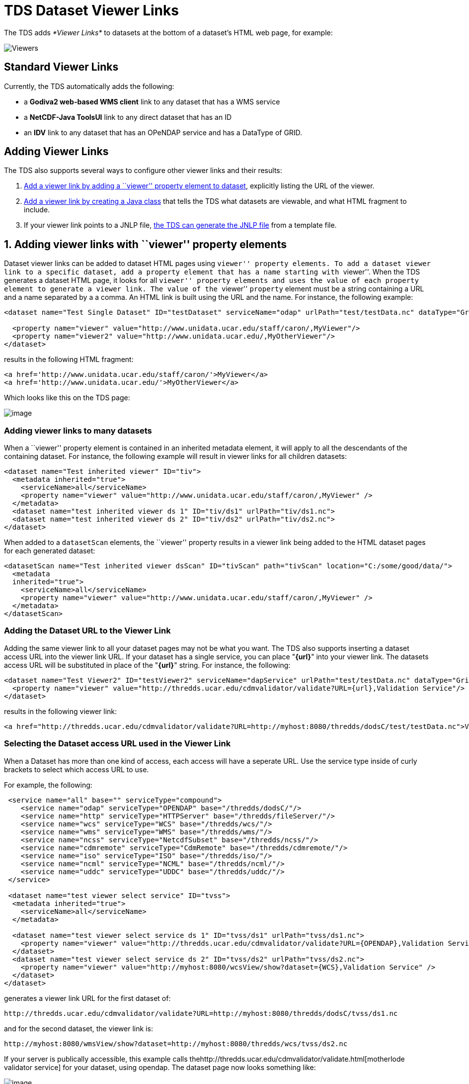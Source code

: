 :source-highlighter: coderay
[[threddsDocs]]


= TDS Dataset Viewer Links

The TDS adds _*Viewer Links*_ to datasets at the bottom of a dataset’s
HTML web page, for example:

image:images/StandardViewers.png[Viewers]

== Standard Viewer Links

Currently, the TDS automatically adds the following:

* a *Godiva2 web-based WMS client* link to any dataset that has a WMS
service
* a *NetCDF-Java ToolsUI* link to any direct dataset that has an ID
* an *IDV* link to any dataset that has an OPeNDAP service and has a
DataType of GRID.

== Adding Viewer Links

The TDS also supports several ways to configure other viewer links and
their results:

1.  link:#Adding_a_viewer_link_with_a_viewer[Add a viewer link by adding
a ``viewer'' property element to dataset], explicitly listing the URL of
the viewer.
2.  link:#Create_a_Viewer_implementation_Java[Add a viewer link by
creating a Java class] that tells the TDS what datasets are viewable,
and what HTML fragment to include.
3.  If your viewer link points to a JNLP file,
link:#Returning_a_JNLP_file_[the TDS can generate the JNLP file] from a
template file.

== 1. Adding viewer links with ``viewer'' property elements

Dataset viewer links can be added to dataset HTML pages using ``viewer''
property elements. To add a dataset viewer link to a specific dataset,
add a `property` element that has a name starting with ``viewer''. When
the TDS generates a dataset HTML page, it looks for all ``viewer''
property elements and uses the value of each property element to
generate a viewer link. The value of the ``viewer'' `property` element
must be a string containing a URL and a name separated by a a comma. An
HTML link is built using the URL and the name. For instance, the
following example:

-------------------------------------------------------------------------------------------------------------------
<dataset name="Test Single Dataset" ID="testDataset" serviceName="odap" urlPath="test/testData.nc" dataType="Grid">

  <property name="viewer" value="http://www.unidata.ucar.edu/staff/caron/,MyViewer"/>
  <property name="viewer2" value="http://www.unidata.ucar.edu/,MyOtherViewer"/>
</dataset>
-------------------------------------------------------------------------------------------------------------------

results in the following HTML fragment:

---------------------------------------------------------------
<a href='http://www.unidata.ucar.edu/staff/caron/'>MyViewer</a>
<a href='http://www.unidata.ucar.edu/'>MyOtherViewer</a>
---------------------------------------------------------------

Which looks like this on the TDS page:

image:images/AddViewers.png[image]

=== Adding viewer links to many datasets

When a ``viewer'' property element is contained in an inherited metadata
element, it will apply to all the descendants of the containing dataset.
For instance, the following example will result in viewer links for all
children datasets:

----------------------------------------------------------------------------------------
<dataset name="Test inherited viewer" ID="tiv">
  <metadata inherited="true">
    <serviceName>all</serviceName>
    <property name="viewer" value="http://www.unidata.ucar.edu/staff/caron/,MyViewer" />
  </metadata>
  <dataset name="test inherited viewer ds 1" ID="tiv/ds1" urlPath="tiv/ds1.nc">
  <dataset name="test inherited viewer ds 2" ID="tiv/ds2" urlPath="tiv/ds2.nc">
</dataset>
----------------------------------------------------------------------------------------

When added to a `datasetScan` elements, the ``viewer'' property results
in a viewer link being added to the HTML dataset pages for each
generated dataset:

-----------------------------------------------------------------------------------------------------------
<datasetScan name="Test inherited viewer dsScan" ID="tivScan" path="tivScan" location="C:/some/good/data/">
  <metadata
  inherited="true">
    <serviceName>all</serviceName>
    <property name="viewer" value="http://www.unidata.ucar.edu/staff/caron/,MyViewer" />
  </metadata>
</datasetScan>
-----------------------------------------------------------------------------------------------------------

=== Adding the Dataset URL to the Viewer Link

Adding the same viewer link to all your dataset pages may not be what
you want. The TDS also supports inserting a dataset access URL into the
viewer link URL. If your dataset has a single service, you can place
"**\{url}**" into your viewer link. The datasets access URL will be
substituted in place of the "**\{url}**" string. For instance, the
following:

----------------------------------------------------------------------------------------------------------------------
<dataset name="Test Viewer2" ID="testViewer2" serviceName="dapService" urlPath="test/testData.nc" dataType="Grid"
  <property name="viewer" value="http://thredds.ucar.edu/cdmvalidator/validate?URL={url},Validation Service"/>
</dataset>
----------------------------------------------------------------------------------------------------------------------

results in the following viewer link:

--------------------------------------------------------------------------------------------------------------------------------------------
<a href="http://thredds.ucar.edu/cdmvalidator/validate?URL=http://myhost:8080/thredds/dodsC/test/testData.nc">Validation Service</a>
--------------------------------------------------------------------------------------------------------------------------------------------

=== Selecting the Dataset access URL used in the Viewer Link

When a Dataset has more than one kind of access, each access will have a
seperate URL. Use the service type inside of curly brackets to select
which access URL to use.

For example, the following:

-----------------------------------------------------------------------------------------------------------------------------
 <service name="all" base="" serviceType="compound">
    <service name="odap" serviceType="OPENDAP" base="/thredds/dodsC/"/>
    <service name="http" serviceType="HTTPServer" base="/thredds/fileServer/"/>
    <service name="wcs" serviceType="WCS" base="/thredds/wcs/"/>
    <service name="wms" serviceType="WMS" base="/thredds/wms/"/>
    <service name="ncss" serviceType="NetcdfSubset" base="/thredds/ncss/"/>
    <service name="cdmremote" serviceType="CdmRemote" base="/thredds/cdmremote/"/>
    <service name="iso" serviceType="ISO" base="/thredds/iso/"/>
    <service name="ncml" serviceType="NCML" base="/thredds/ncml/"/>
    <service name="uddc" serviceType="UDDC" base="/thredds/uddc/"/>
 </service>

 <dataset name="test viewer select service" ID="tvss">
  <metadata inherited="true">
    <serviceName>all</serviceName>
  </metadata>

  <dataset name="test viewer select service ds 1" ID="tvss/ds1" urlPath="tvss/ds1.nc">
    <property name="viewer" value="http://thredds.ucar.edu/cdmvalidator/validate?URL={OPENDAP},Validation Service" />
  </dataset>
  <dataset name="test viewer select service ds 2" ID="tvss/ds2" urlPath="tvss/ds2.nc">
    <property name="viewer" value="http://myhost:8080/wcsView/show?dataset={WCS},Validation Service" />
  </dataset>
</dataset>
-----------------------------------------------------------------------------------------------------------------------------

generates a viewer link URL for the first dataset of:

------------------------------------------------------------------------------------------------------
http://thredds.ucar.edu/cdmvalidator/validate?URL=http://myhost:8080/thredds/dodsC/tvss/ds1.nc
------------------------------------------------------------------------------------------------------

and for the second dataset, the viewer link is:

----------------------------------------------------------------------------------
http://myhost:8080/wmsView/show?dataset=http://myhost:8080/thredds/wcs/tvss/ds2.nc
----------------------------------------------------------------------------------

If your server is publically accessible, this example calls
thehttp://thredds.ucar.edu/cdmvalidator/validate.html[motherlode
validator service] for your dataset, using opendap. The dataset page now
looks something like:

image:images/validateViewer.png[image]

== 2. Returning a JNLP file

Viewer links can also support on the fly generation of JNLP files. This
can be very useful when using data viewing software that can be
started with a JNLP file (i.e., running under
http://java.sun.com/products/javawebstart/[Java Webstart]). For
instance, the automatically generated ``IDV'' and ``NetCDF-Java Tools''
viewer links mentioned above use JNLP files to start. The JNLP
generation can be used in other user configured viewer links as well.

=== Adding JNLP Template Files

The TDS will return any JNLP template file under the
`${catalina_home}/content/thredds/views/` directory when requested with
a URL that looks like:

---------------------------------------------
http://localhost:8080/thredds/view/<filename>
---------------------------------------------

For example, the URL

------------------------------------------------------
http://localhost:8080/thredds/view/my/cool/viewer.jnlp
------------------------------------------------------

will look for and return the file

----------------------------------------------------------
${catalina_home}/content/thredds/views/my/cool/viewer.jnlp
----------------------------------------------------------

=== Adding Dataset Information to the JNLP Template File

The TDS processes the JNLP template file before sending it to the client
as the response to their request. The processing looks for replacement
strings of the form "\{__name__}" and replaces them with the value of
the corresponding URL query parameter. So, if the JNLP template file
contains any occurrences of the "**\{dataset}**" string and the request
URL looked like

------------------------------------------------------------------------------------------------------------------
http://localhost:8080/thredds/view/my/cool/viewer.jnlp?dataset=http://some.other.server/thredds/dodsC/cool/data.nc
------------------------------------------------------------------------------------------------------------------

all occurrences of "**\{dataset}**" would be replaced by
``http://some.other.server/thredds/dodsC/cool/data.nc''.

So, looking at an approximation of the IDV JNLP file:

----------------------------------------------------------------------------------
<?xml version="1.0" encoding="utf-8"?>
<!-- JNLP File for Integrated Data Viewer -->
<jnlp spec="1.0+" codebase="http://www.unidata.ucar.edu/software/idv/webstart/">
  <information>
    <title>Integrated Data Viewer</title>
    <vendor>Unidata</vendor>
    <homepage href="http://www.unidata.ucar.edu/software/idv/index.html"/>
    <description>Integrated Data Viewer(IDV)</description>
    <description kind="short">A tool for geoscientific analysis and visualization.
    </description>
    <icon href="IDV/idv.gif"/>
    <offline-allowed/>
  </information>
  <security>
   <all-permissions/>
  </security>
  <resources>
   <j2se version="1.4+" max-heap-size="512m"/>
   <jar href="IDV/idv.jar"/>
   <extension name="IDV Base" href="IDV/idvbase.jnlp"/>
  </resources>
  <application-desc main-class="ucar.unidata.idv.DefaultIdv">
   <argument>-data</argument>
   <argument>type:opendap.grid:{dataset}</argument>
  </application-desc>
</jnlp>
----------------------------------------------------------------------------------

The third from the last line would be replaced with

----------------------------------------------------------------------------------------------
    <argument>type:opendap.grid:http://some.other.server/thredds/dodsC/cool/data.nc</argument>
----------------------------------------------------------------------------------------------

Which passes the dataset access URL to the IDV as an argument.

== 3. Create a Viewer implementation Java class

This method is available in TDS version 3.14+.

This technique gives you full control over whether your viewer link
appears, and what the URL looks like. You must create a Java class which
implements the *thredds.servlet.Viewer* interface:

----------------------------------------------------------------------------------
public interface Viewer
{
 (1) public boolean isViewable( thredds.catalog.InvDatasetImpl dataset);

  (2) public String getViewerLinkHtml( InvDatasetImpl ds, HttpServletRequest req);
}
----------------------------------------------------------------------------------

1.  Your class is passed a *thredds.catalog.InvDatasetImpl* object, and
it returns true if it is viewable by your viewer.
2.  Your class is passed a viewable **thredds.catalog.InvDatasetImpl**,
and it must return a well-formed HTML string that has an _*href*_ link
in it.

**Example**:

-----------------------------------------------------------------------------------------------------------------------
package my.package;
include thredds.catalog.*;

public class IDV implements Viewer
{
   public boolean isViewable( InvDatasetImpl ds)
   {
      InvAccess access = ds.getAccess(ServiceType.DODS);
      if (access == null) access = ds.getAccess(ServiceType.OPENDAP);
1)    if (access == null) return false;

2)    return (ds.getDataType() == DataType.GRID);
   }

   public String getViewerLinkHtml( InvDatasetImpl ds, HttpServletRequest req)
   {
      InvAccess access = ds.getAccess(ServiceType.DODS);
3)    if (access == null) access = ds.getAccess(ServiceType.OPENDAP);
4)    URI dataURI = access.getStandardUri();
      try
      {
         URI base = new URI( req.getRequestURL().toString());
5)       dataURI = base.resolve( dataURI);
      }
      catch (URISyntaxException e)
      {
         log.error("Resolve URL with "+req.getRequestURL(),e);
      }

6)    return "<a href='/thredds/view/idv.jnlp?url="+dataURI.toString()+"'>Integrated Data Viewer (IDV) (webstart)</a>";
   }
}
-----------------------------------------------------------------------------------------------------------------------

1.  Requires there to be OPeNDAP access for the dataset.
2.  Requires the dataset to be of **DataType.GRID**.
3.  Get the OPeNDAP access object for the dataset.
4.  Get the access URI.
5.  Resolves the access URI against the request, which turns it into an
absolute URI
6.  Forms the HTML string to be placed on the dataset’s TDS web page.
Note that is has an href embedded in it, which will be displayed in this
example as:
+
http://thredds.ucar.edu/thredds/view/idv.jnlp?url=http://thredds.ucar.edu/thredds/dodsC/model/NCEP/NDFD/CONUS_5km/NDFD_CONUS_5km_20061106_1200.grib2[Integrated
Data Viewer (IDV) (webstart)]

=== Referencing an external URL

If the viewer you want to reference is not part of the TDS, just make
the href absolute, e.g.:

------------------------------------------------------------------------------------------------------------------
<a href='http://my.server/viewer?url=http://thredds.ucar.edu/thredds/dodsC/model/data.grib2'>My Server</a>
------------------------------------------------------------------------------------------------------------------

In this example, the server would see the OPeNDAP data access URL and
remotely read it.

=== Loading your class at runtime

You must place your Viewer class into *the
$\{tomcat_home}/webapps/thredds/WEB-INF/lib* or *classes* directory**.**
(Previous instructions to place it into the *$\{tomcat_home}/shared*
directory doesn’t work, because of classloader problems).

Then tell the TDS to load it by adding a line to the
*$\{tomcat_home}/content/thredds/threddsConfig.xml* file, for example:

------------------------------------
<viewer>my.package.MyViewer</viewer>
------------------------------------

=== Using a Generated JNLP File

A Viewer implementation can still use the TDS JNLP template service
(link:#Returning_a_JNLP_file_[see above]). It just needs to return the
appropriate HTML link referencing an existing JNLP template file and
giving the appropriate replacment URL query parameters. The IDV
implementation above does just that.

One reason to write an implementation of Viewer and use is JNLP is if
the viewer has requirements for the datsets it can handle. Looking at
the IDV implementation above we see it enforces two requirements:

1.  the dataset must have an OPeNDAP (aka DODS) access URL and
2.  the dataset must be gridded data.

== Embedding the ToolsUI viewers on your web page

To call the ToolsUI application webstart application from your webpage,
return this JNLP file:

-----------------------------------------------------------------------------------------------
<?xml version="1.0" encoding="utf-8"?>
<jnlp spec="1.0+" codebase="http://www.unidata.ucar.edu/software/netcdf-java/current/webstart">

   <information>
     <title>NetCDF Tools UI</title>
     <vendor>Unidata</vendor>
     <homepage href="http://www.unidata.ucar.edu/software/netcdf-java/"/>
     <description kind="short">GUI interface to netCDF-Java / Common Data Model</description>
     <icon href="nc.gif"/>
     <offline-allowed/>
   </information>

   <security>
     <all-permissions/>
   </security>

   <resources>
     <j2se version="1.6+" max-heap-size="1024m"/>
     <jar href="netcdfUI.jar"/>
     <extension name="netcdfUI Extra" href="netCDFtoolsExtraJars.jnlp"/>
   </resources>

   <application-desc main-class="ucar.nc2.ui.ToolsUI">
     <argument>{catalog}#{dataset}</argument>
   </application-desc>
</jnlp>
-----------------------------------------------------------------------------------------------

where

1.  Replace \{catalog} with the absolute URL of the THREDDS catalog
2.  Replace \{dataset} with the ID of the dataset you want the ToolsUI
to view.

for example:

---------------------------------------------------------------------------------------------------------------------------------------------------------------------------------------

  <application-desc main-class="ucar.nc2.ui.ToolsUI">
      <argument>http://thredds.ucar.edu/thredds/catalog/fmrc/NCEP/GFS/CONUS_95km/files/catalog.xml#fmrc/NCEP/GFS/CONUS_95km/files/GFS_CONUS_95km_20120414_0000.grib1</argument>
 </application-desc>
---------------------------------------------------------------------------------------------------------------------------------------------------------------------------------------

If you dont specify the <argument>, ToolsUI will still startup normally,
and not jump to the THREDDS catalog tab.

=== Review of how ToolsUI works:

When TDS gets this URL:

-----------------------------------------------------------------------------------------------------------------------------------
http://oos.soest.hawaii.edu/thredds/view/ToolsUI.jnlp?catalog=http://oos.soest.hawaii.edu/thredds/idd/nss_hioos.xml&dataset=NS02agg
-----------------------------------------------------------------------------------------------------------------------------------

It creates a jnlp file which is sent back to your browser. If your
browser has Java webstart installed as a helper application (which
happens when you install Java on your computer), the jnlp file is
handled by the ``Java plugin'' on your browser, which downloads ToolsUI
from wherever the jnlp file specifies, currently
*http://www.unidata.ucar.edu/software/netcdf-java/v4.3/webstart* +
 +
 The jnlp file has been customized to include the command line argument
of the form ``\{catalog}#\{dataset}'', and the ToolsUI application looks
for this and uses it to open that catalog and display the named dataset
in the ``Catalog Chooser'' tab. This UI component gives access to all
the metadata and access protocols of that dataset.

'''''

image:../thread.png[image] This document is maintained by Unidata and
was last updated May 2013. Send comments to
mailto:support-thredds@unidata.ucar.edu[THREDDS support].
